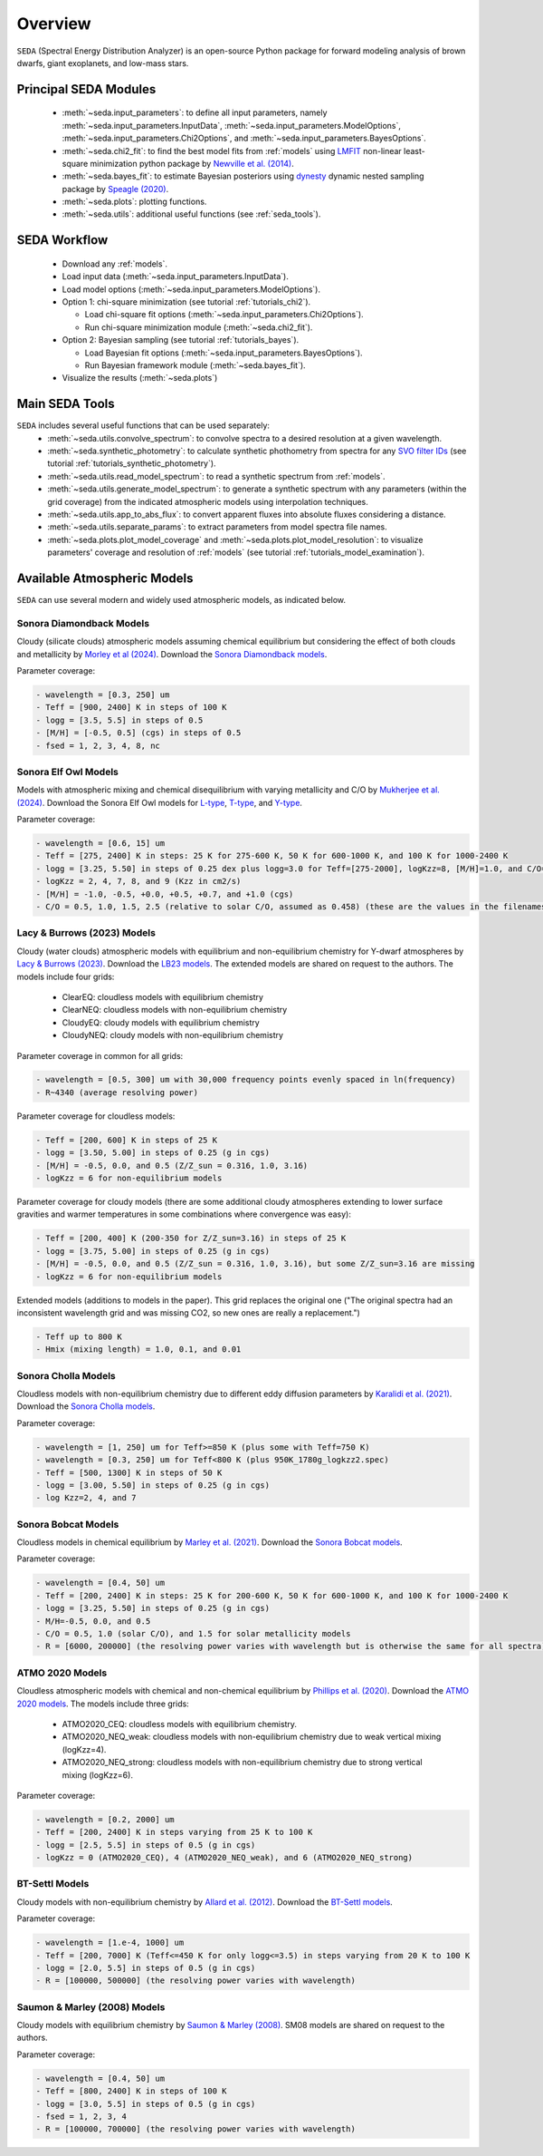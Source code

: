 .. _overview:

Overview
========

:math:`\texttt{SEDA}` (Spectral Energy Distribution Analyzer) is an open-source Python package for forward modeling analysis of brown dwarfs, giant exoplanets, and low-mass stars. 

.. _seda_overview:

Principal SEDA Modules
----------------------
  - :meth:`~seda.input_parameters`: to define all input parameters, namely :meth:`~seda.input_parameters.InputData`, :meth:`~seda.input_parameters.ModelOptions`, :meth:`~seda.input_parameters.Chi2Options`, and :meth:`~seda.input_parameters.BayesOptions`.
  - :meth:`~seda.chi2_fit`: to find the best model fits from :ref:`models` using `LMFIT <https://lmfit.github.io/lmfit-py/>`_ non-linear least-square minimization python package by `Newville et al. (2014) <https://ui.adsabs.harvard.edu/abs/2014zndo.....11813N/abstract>`_.
  - :meth:`~seda.bayes_fit`: to estimate Bayesian posteriors using `dynesty <https://dynesty.readthedocs.io/en/stable/index.html>`_ dynamic nested sampling package by `Speagle (2020) <https://ui.adsabs.harvard.edu/abs/2020MNRAS.493.3132S/abstract>`_.
  - :meth:`~seda.plots`: plotting functions.
  - :meth:`~seda.utils`: additional useful functions (see :ref:`seda_tools`).

SEDA Workflow
-------------
  - Download any :ref:`models`.
  - Load input data (:meth:`~seda.input_parameters.InputData`).
  - Load model options (:meth:`~seda.input_parameters.ModelOptions`).

  - Option 1: chi-square minimization (see tutorial :ref:`tutorials_chi2`).

    - Load chi-square fit options (:meth:`~seda.input_parameters.Chi2Options`).
    - Run chi-square minimization module (:meth:`~seda.chi2_fit`).

  - Option 2: Bayesian sampling  (see tutorial :ref:`tutorials_bayes`).

    - Load Bayesian fit options (:meth:`~seda.input_parameters.BayesOptions`).
    - Run Bayesian framework module (:meth:`~seda.bayes_fit`).

  - Visualize the results (:meth:`~seda.plots`)

.. _seda_tools:

Main SEDA Tools
---------------
:math:`\texttt{SEDA}` includes several useful functions that can be used separately:
  - :meth:`~seda.utils.convolve_spectrum`: to convolve spectra to a desired resolution at a given wavelength.
  - :meth:`~seda.synthetic_photometry`: to calculate synthetic phothometry from spectra for any `SVO filter IDs <http://svo2.cab.inta-csic.es/theory/fps/>`_ (see tutorial :ref:`tutorials_synthetic_photometry`).
  - :meth:`~seda.utils.read_model_spectrum`: to read a synthetic spectrum from :ref:`models`.
  - :meth:`~seda.utils.generate_model_spectrum`: to generate a synthetic spectrum with any parameters (within the grid coverage) from the indicated atmospheric models using interpolation techniques.
  - :meth:`~seda.utils.app_to_abs_flux`: to convert apparent fluxes into absolute fluxes considering a distance.
  - :meth:`~seda.utils.separate_params`: to extract parameters from model spectra file names.
  - :meth:`~seda.plots.plot_model_coverage` and :meth:`~seda.plots.plot_model_resolution`: to visualize parameters' coverage and resolution of :ref:`models` (see tutorial :ref:`tutorials_model_examination`).

.. _models:

Available Atmospheric Models
----------------------------

:math:`\texttt{SEDA}` can use several modern and widely used atmospheric models, as indicated below. 

Sonora Diamondback Models
+++++++++++++++++++++++++

Cloudy (silicate clouds) atmospheric models assuming chemical equilibrium but considering the effect of both clouds and metallicity by `Morley et al (2024) <https://ui.adsabs.harvard.edu/abs/2024arXiv240200758M/abstract>`_. Download the `Sonora Diamondback models <https://ui.adsabs.harvard.edu/abs/2024arXiv240200758M/abstract>`_.

Parameter coverage:

.. code-block:: console

  - wavelength = [0.3, 250] um
  - Teff = [900, 2400] K in steps of 100 K
  - logg = [3.5, 5.5] in steps of 0.5
  - [M/H] = [-0.5, 0.5] (cgs) in steps of 0.5
  - fsed = 1, 2, 3, 4, 8, nc


Sonora Elf Owl Models
+++++++++++++++++++++

Models with atmospheric mixing and chemical disequilibrium with varying metallicity and C/O by `Mukherjee et al. (2024) <https://ui.adsabs.harvard.edu/abs/2024ApJ...963...73M/abstract>`_. Download the Sonora Elf Owl models for `L-type <https://zenodo.org/records/10385987>`_, `T-type <https://zenodo.org/records/10385821>`_, and `Y-type <https://zenodo.org/records/10381250>`_.

Parameter coverage:

.. code-block:: console

  - wavelength = [0.6, 15] um
  - Teff = [275, 2400] K in steps: 25 K for 275-600 K, 50 K for 600-1000 K, and 100 K for 1000-2400 K
  - logg = [3.25, 5.50] in steps of 0.25 dex plus logg=3.0 for Teff=[275-2000], logKzz=8, [M/H]=1.0, and C/O=1.0.
  - logKzz = 2, 4, 7, 8, and 9 (Kzz in cm2/s)
  - [M/H] = -1.0, -0.5, +0.0, +0.5, +0.7, and +1.0 (cgs)
  - C/O = 0.5, 1.0, 1.5, 2.5 (relative to solar C/O, assumed as 0.458) (these are the values in the filenames). It corresponds to C/O=[0.22, 1.12] with values of 0.22, 0.458, 0.687, and 1.12 (e.g. 0.5 in the filename means 0.5*0.458=0.22)

Lacy & Burrows (2023) Models
++++++++++++++++++++++++++++

Cloudy (water clouds) atmospheric models with equilibrium and non-equilibrium chemistry for Y-dwarf atmospheres by `Lacy & Burrows (2023) <https://ui.adsabs.harvard.edu/abs/2023ApJ...950....8L/abstract>`_. Download the `LB23 models <https://zenodo.org/records/7779180>`_. The extended models are shared on request to the authors. The models include four grids: 

  - ClearEQ: cloudless models with equilibrium chemistry
  - ClearNEQ: cloudless models with non-equilibrium chemistry
  - CloudyEQ: cloudy models with equilibrium chemistry
  - CloudyNEQ: cloudy models with non-equilibrium chemistry

Parameter coverage in common for all grids:

.. code-block:: console

  - wavelength = [0.5, 300] um with 30,000 frequency points evenly spaced in ln(frequency)
  - R~4340 (average resolving power)

Parameter coverage for cloudless models:

.. code-block:: console

  - Teff = [200, 600] K in steps of 25 K
  - logg = [3.50, 5.00] in steps of 0.25 (g in cgs)
  - [M/H] = -0.5, 0.0, and 0.5 (Z/Z_sun = 0.316, 1.0, 3.16)
  - logKzz = 6 for non-equilibrium models
  
Parameter coverage for cloudy models (there are some additional cloudy atmospheres extending to lower surface gravities and warmer temperatures in some combinations where convergence was easy): 

.. code-block:: console

  - Teff = [200, 400] K (200-350 for Z/Z_sun=3.16) in steps of 25 K 
  - logg = [3.75, 5.00] in steps of 0.25 (g in cgs)
  - [M/H] = -0.5, 0.0, and 0.5 (Z/Z_sun = 0.316, 1.0, 3.16), but some Z/Z_sun=3.16 are missing
  - logKzz = 6 for non-equilibrium models
  
Extended models (additions to models in the paper). This grid replaces the original one ("The original spectra had an inconsistent wavelength grid and was missing CO2, so new ones are really a replacement.")

.. code-block:: console
  
  - Teff up to 800 K
  - Hmix (mixing length) = 1.0, 0.1, and 0.01

Sonora Cholla Models
++++++++++++++++++++

Cloudless models with non-equilibrium chemistry due to different eddy diffusion parameters by `Karalidi et al. (2021) <https://ui.adsabs.harvard.edu/abs/2021ApJ...923..269K/abstract>`_. Download the `Sonora Cholla models <https://zenodo.org/records/4450269>`_.

Parameter coverage:

.. code-block:: console

  - wavelength = [1, 250] um for Teff>=850 K (plus some with Teff=750 K)
  - wavelength = [0.3, 250] um for Teff<800 K (plus 950K_1780g_logkzz2.spec)
  - Teff = [500, 1300] K in steps of 50 K
  - logg = [3.00, 5.50] in steps of 0.25 (g in cgs)
  - log Kzz=2, 4, and 7

Sonora Bobcat Models
++++++++++++++++++++

Cloudless models in chemical equilibrium by `Marley et al. (2021) <https://ui.adsabs.harvard.edu/abs/2021ApJ...920...85M/abstract>`_. Download the `Sonora Bobcat models <https://zenodo.org/records/5063476>`_.

Parameter coverage:

.. code-block:: console
  
  - wavelength = [0.4, 50] um
  - Teff = [200, 2400] K in steps: 25 K for 200-600 K, 50 K for 600-1000 K, and 100 K for 1000-2400 K
  - logg = [3.25, 5.50] in steps of 0.25 (g in cgs)
  - M/H=-0.5, 0.0, and 0.5
  - C/O = 0.5, 1.0 (solar C/O), and 1.5 for solar metallicity models
  - R = [6000, 200000] (the resolving power varies with wavelength but is otherwise the same for all spectra)

ATMO 2020 Models
++++++++++++++++

Cloudless atmospheric models with chemical and non-chemical equilibrium by `Phillips et al. (2020) <https://ui.adsabs.harvard.edu/abs/2020A%26A...637A..38P/abstract>`_. Download the `ATMO 2020 models <https://noctis.erc-atmo.eu/fsdownload/zyU96xA6o/phillips2020>`_. The models include three grids:
  
  - ATMO2020_CEQ: cloudless models with equilibrium chemistry.
  - ATMO2020_NEQ_weak: cloudless models with non-equilibrium chemistry due to weak vertical mixing (logKzz=4).
  - ATMO2020_NEQ_strong: cloudless models with non-equilibrium chemistry due to strong vertical mixing (logKzz=6).

Parameter coverage:

.. code-block:: console
  
  - wavelength = [0.2, 2000] um
  - Teff = [200, 2400] K in steps varying from 25 K to 100 K
  - logg = [2.5, 5.5] in steps of 0.5 (g in cgs)
  - logKzz = 0 (ATMO2020_CEQ), 4 (ATMO2020_NEQ_weak), and 6 (ATMO2020_NEQ_strong)

BT-Settl Models
+++++++++++++++

Cloudy models with non-equilibrium chemistry by `Allard et al. (2012) <https://ui.adsabs.harvard.edu/abs/2012RSPTA.370.2765A/abstract>`_. Download the `BT-Settl models <http://phoenix.ens-lyon.fr/simulator/>`_.

Parameter coverage:

.. code-block:: console
  
  - wavelength = [1.e-4, 1000] um
  - Teff = [200, 7000] K (Teff<=450 K for only logg<=3.5) in steps varying from 20 K to 100 K
  - logg = [2.0, 5.5] in steps of 0.5 (g in cgs)
  - R = [100000, 500000] (the resolving power varies with wavelength)

Saumon & Marley (2008) Models
+++++++++++++++++++++++++++++

Cloudy models with equilibrium chemistry by `Saumon & Marley (2008) <https://ui.adsabs.harvard.edu/abs/2008ApJ...689.1327S>`_. SM08 models are shared on request to the authors.

Parameter coverage:

.. code-block:: console

  - wavelength = [0.4, 50] um
  - Teff = [800, 2400] K in steps of 100 K
  - logg = [3.0, 5.5] in steps of 0.5 (g in cgs)
  - fsed = 1, 2, 3, 4
  - R = [100000, 700000] (the resolving power varies with wavelength)
